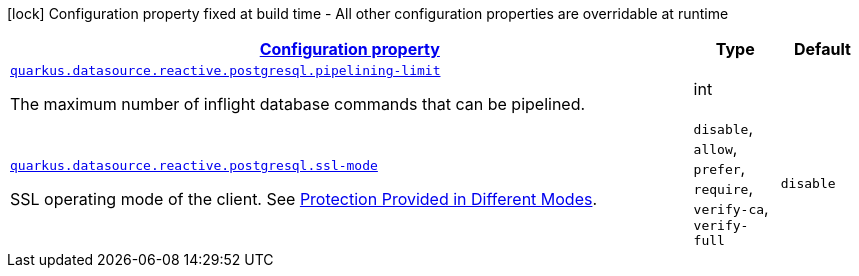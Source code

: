 [.configuration-legend]
icon:lock[title=Fixed at build time] Configuration property fixed at build time - All other configuration properties are overridable at runtime
[.configuration-reference, cols="80,.^10,.^10"]
|===

h|[[quarkus-datasource-reactive-postgresql-data-source-reactive-postgre-sql-config_configuration]]link:#quarkus-datasource-reactive-postgresql-data-source-reactive-postgre-sql-config_configuration[Configuration property]

h|Type
h|Default

a| [[quarkus-datasource-reactive-postgresql-data-source-reactive-postgre-sql-config_quarkus.datasource.reactive.postgresql.pipelining-limit]]`link:#quarkus-datasource-reactive-postgresql-data-source-reactive-postgre-sql-config_quarkus.datasource.reactive.postgresql.pipelining-limit[quarkus.datasource.reactive.postgresql.pipelining-limit]`

[.description]
--
The maximum number of inflight database commands that can be pipelined.
--|int 
|


a| [[quarkus-datasource-reactive-postgresql-data-source-reactive-postgre-sql-config_quarkus.datasource.reactive.postgresql.ssl-mode]]`link:#quarkus-datasource-reactive-postgresql-data-source-reactive-postgre-sql-config_quarkus.datasource.reactive.postgresql.ssl-mode[quarkus.datasource.reactive.postgresql.ssl-mode]`

[.description]
--
SSL operating mode of the client. 
 See link:https://www.postgresql.org/docs/current/libpq-ssl.html#LIBPQ-SSL-PROTECTION[Protection Provided in Different Modes].
--|`disable`, `allow`, `prefer`, `require`, `verify-ca`, `verify-full` 
|`disable`

|===